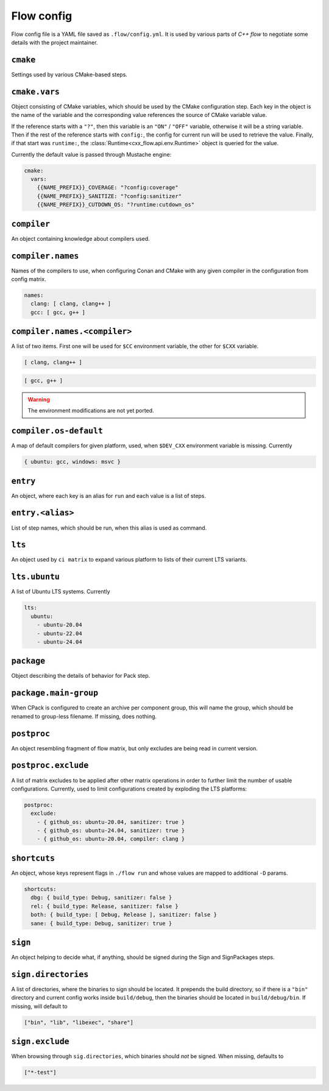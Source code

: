 Flow config
===========

Flow config file is a YAML file saved as ``.flow/config.yml``. It is used by
various parts of *C++ flow* to negotiate some details with the project
maintainer.

``cmake``
---------

Settings used by various CMake-based steps.

``cmake.vars``
--------------

Object consisting of CMake variables, which should be used by the CMake
configuration step. Each key in the object is the name of the variable and
the corresponding value references the source of CMake variable value.

If the reference starts with a ``"?"``, then this variable is an ``"ON"`` /
``"OFF"`` variable, otherwise it will be a string variable. Then if the rest
of the reference starts with ``config:``, the config for current run will be
used to retrieve the value. Finally, if that start was ``runtime:``, the
:class:`Runtime<cxx_flow.api.env.Runtime>` object is queried for the value.

Currently the default value is passed through Mustache engine:

.. code-block:: yaml

    cmake:
      vars:
        {{NAME_PREFIX}}_COVERAGE: "?config:coverage"
        {{NAME_PREFIX}}_SANITIZE: "?config:sanitizer"
        {{NAME_PREFIX}}_CUTDOWN_OS: "?runtime:cutdown_os"

``compiler``
------------

An object containing knowledge about compilers used.

``compiler.names``
------------------

Names of the compilers to use, when configuring Conan and CMake with any
given compiler in the configuration from config matrix.

.. code-block:: yaml

    names:
      clang: [ clang, clang++ ]
      gcc: [ gcc, g++ ]

``compiler.names.<compiler>``
-----------------------------

A list of two items. First one will be used for ``$CC`` environment
variable, the other for ``$CXX`` variable.

.. code-block:: yaml

    [ clang, clang++ ]

.. code-block:: yaml

    [ gcc, g++ ]

.. warning::

    The environment modifications are not yet ported.

``compiler.os-default``
-----------------------

A map of default compilers for given platform, used, when ``$DEV_CXX``
environment variable is missing. Currently

.. code-block:: yaml

    { ubuntu: gcc, windows: msvc }

``entry``
---------

An object, where each key is an alias for ``run`` and each value is a list
of steps.

``entry.<alias>``
-----------------

List of step names, which should be run, when this alias is used as command.

``lts``
-------

An object used by ``ci matrix`` to expand various platform to lists of their
current LTS variants.

``lts.ubuntu``
--------------

A list of Ubuntu LTS systems. Currently

.. code-block:: yaml

    lts:
      ubuntu:
        - ubuntu-20.04
        - ubuntu-22.04
        - ubuntu-24.04

``package``
-----------

Object describing the details of behavior for Pack step.

``package.main-group``
----------------------

When CPack is configured to create an archive per component group, this will
name the group, which should be renamed to group-less filename. If missing, does
nothing.

``postproc``
------------

An object resembling fragment of flow matrix, but only excludes are being
read in current version.

``postproc.exclude``
--------------------

A list of matrix excludes to be applied after other matrix operations in
order to further limit the number of usable configurations. Currently, used
to limit configurations created by exploding the LTS platforms:

.. code-block:: yaml

    postproc:
      exclude:
        - { github_os: ubuntu-20.04, sanitizer: true }
        - { github_os: ubuntu-24.04, sanitizer: true }
        - { github_os: ubuntu-20.04, compiler: clang }

``shortcuts``
-------------

An object, whose keys represent flags in ``./flow run`` and whose values are
mapped to additional ``-D`` params.

.. code-block:: yaml

    shortcuts:
      dbg: { build_type: Debug, sanitizer: false }
      rel: { build_type: Release, sanitizer: false }
      both: { build_type: [ Debug, Release ], sanitizer: false }
      sane: { build_type: Debug, sanitizer: true }

.. _config-sign:

``sign``
--------

An object helping to decide what, if anything, should be signed during the
Sign and SignPackages steps.

``sign.directories``
--------------------

A list of directories, where the binaries to sign should be located. It prepends
the build directory, so if there is a ``"bin"`` directory and current config
works inside ``build/debug``, then the binaries should be located in
``build/debug/bin``. If missing, will default to

.. code-block:: python

    ["bin", "lib", "libexec", "share"]

``sign.exclude``
----------------

When browsing through ``sig.directories``, which binaries should *not* be
signed. When missing, defaults to

.. code-block:: python

    ["*-test"]
